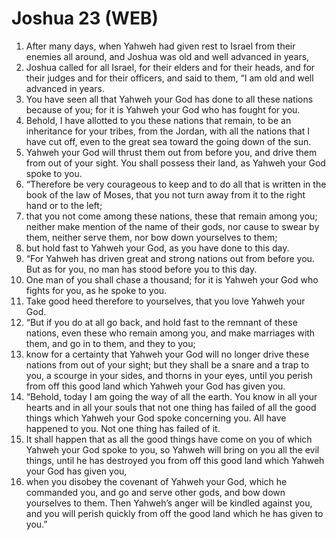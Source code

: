 * Joshua 23 (WEB)
:PROPERTIES:
:ID: WEB/06-JOS23
:END:

1. After many days, when Yahweh had given rest to Israel from their enemies all around, and Joshua was old and well advanced in years,
2. Joshua called for all Israel, for their elders and for their heads, and for their judges and for their officers, and said to them, “I am old and well advanced in years.
3. You have seen all that Yahweh your God has done to all these nations because of you; for it is Yahweh your God who has fought for you.
4. Behold, I have allotted to you these nations that remain, to be an inheritance for your tribes, from the Jordan, with all the nations that I have cut off, even to the great sea toward the going down of the sun.
5. Yahweh your God will thrust them out from before you, and drive them from out of your sight. You shall possess their land, as Yahweh your God spoke to you.
6. “Therefore be very courageous to keep and to do all that is written in the book of the law of Moses, that you not turn away from it to the right hand or to the left;
7. that you not come among these nations, these that remain among you; neither make mention of the name of their gods, nor cause to swear by them, neither serve them, nor bow down yourselves to them;
8. but hold fast to Yahweh your God, as you have done to this day.
9. “For Yahweh has driven great and strong nations out from before you. But as for you, no man has stood before you to this day.
10. One man of you shall chase a thousand; for it is Yahweh your God who fights for you, as he spoke to you.
11. Take good heed therefore to yourselves, that you love Yahweh your God.
12. “But if you do at all go back, and hold fast to the remnant of these nations, even these who remain among you, and make marriages with them, and go in to them, and they to you;
13. know for a certainty that Yahweh your God will no longer drive these nations from out of your sight; but they shall be a snare and a trap to you, a scourge in your sides, and thorns in your eyes, until you perish from off this good land which Yahweh your God has given you.
14. “Behold, today I am going the way of all the earth. You know in all your hearts and in all your souls that not one thing has failed of all the good things which Yahweh your God spoke concerning you. All have happened to you. Not one thing has failed of it.
15. It shall happen that as all the good things have come on you of which Yahweh your God spoke to you, so Yahweh will bring on you all the evil things, until he has destroyed you from off this good land which Yahweh your God has given you,
16. when you disobey the covenant of Yahweh your God, which he commanded you, and go and serve other gods, and bow down yourselves to them. Then Yahweh’s anger will be kindled against you, and you will perish quickly from off the good land which he has given to you.”
